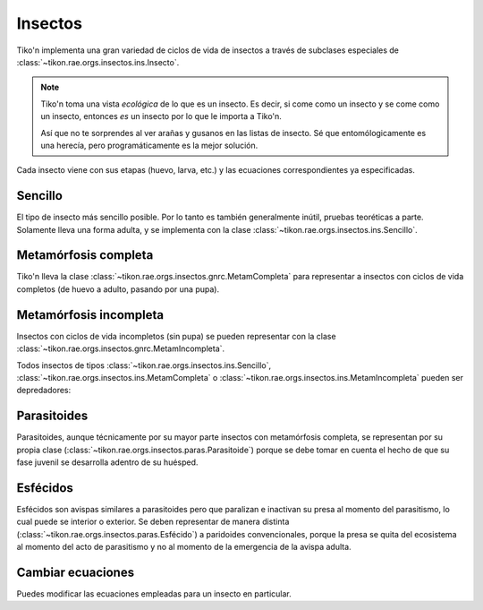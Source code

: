 Insectos
========
Tiko'n implementa una gran variedad de ciclos de vida de insectos a través de subclases especiales de
:class:`~tikon.rae.orgs.insectos.ins.Insecto`.

.. note::
   Tiko'n toma una vista *ecológica* de lo que es un insecto. Es decir, si come como un insecto y se come como un
   insecto, entonces *es* un insecto por lo que le importa a Tiko'n.

   Así que no te sorprendes al ver arañas y gusanos en las listas de insecto. Sé que entomólogicamente es una herecía,
   pero programáticamente es la mejor solución.

Cada insecto viene con sus etapas (huevo, larva, etc.) y las ecuaciones correspondientes ya especificadas.

Sencillo
--------
El tipo de insecto más sencillo posible. Por lo tanto es también generalmente inútil, pruebas teoréticas a parte.
Solamente lleva una forma adulta, y se implementa con la clase :class:`~tikon.rae.orgs.insectos.ins.Sencillo`.

Metamórfosis completa
---------------------
Tiko'n lleva la clase :class:`~tikon.rae.orgs.insectos.gnrc.MetamCompleta` para representar a insectos con ciclos de vida
completos (de huevo a adulto, pasando por una pupa).

.. code-block::python

   from tikon.rae.orgs.insectos import MetamCompleta

   mosca = MetamCompleta('mosca')

Metamórfosis incompleta
-----------------------
Insectos con ciclos de vida incompletos (sin pupa) se pueden representar con la clase
:class:`~tikon.rae.orgs.insectos.gnrc.MetamIncompleta`.

.. code-block::python

   from tikon.rae.orgs.insectos import MetamIncompleta

   mosca = MetamIncompleta('mosca')

   # Se puede crear insectos que pasan directamente del huevo al adulto
   araña = MetamIncompleta('araña', njuvenil=0)

Todos insectos de tipos :class:`~tikon.rae.orgs.insectos.ins.Sencillo`,
:class:`~tikon.rae.orgs.insectos.ins.MetamCompleta` o :class:`~tikon.rae.orgs.insectos.ins.MetamIncompleta`
pueden ser depredadores:


.. code-block::python

   araña.secome(mosca)

Parasitoides
------------
Parasitoides, aunque técnicamente por su mayor parte insectos con metamórfosis completa, se representan por su
propia clase (:class:`~tikon.rae.orgs.insectos.paras.Parasitoide`) porque se debe tomar en cuenta el hecho de que su
fase juvenil se desarrolla adentro de su huésped.


.. code-block::python

   from tikon.rae.orgs.insectos import Parasitoide

   avispa = Parasitoide('avispa')

   with RedAE([avispa, mosca]) as red:
       avispa.parasita(mosca, etps_entra='juvenil', etp_emerg='pupa')

Esfécidos
---------
Esfécidos son avispas similares a parasitoides pero que paralizan e inactivan su presa al momento del parasitismo,
lo cual puede se interior o exterior. Se deben representar de manera distinta
(:class:`~tikon.rae.orgs.insectos.paras.Esfécido`) a paridoides convencionales, porque
la presa se quita del ecosistema al momento del acto de parasitismo y no al momento de la emergencia de la avispa
adulta.


.. code-block::python

   from tikon.rae.orgs.insectos import Esfécido

   esfécido = Esfécido('esfécido')

   with RedAE([araña, esfécido]) as red:
       esfécido.captura(araña, etps_presa='adulto')


Cambiar ecuaciones
------------------
Puedes modificar las ecuaciones empleadas para un insecto en particular.

.. code-block::python

   from tikon.rae.orgs.insectos import Esfécido

   araña.activar_ec(categ='Edad', subcateg='Ecuación', ec='Días grados')

   with RedAE([araña, esfécido]) as red:
       esfécido.captura(araña, etps_presa='adulto')

